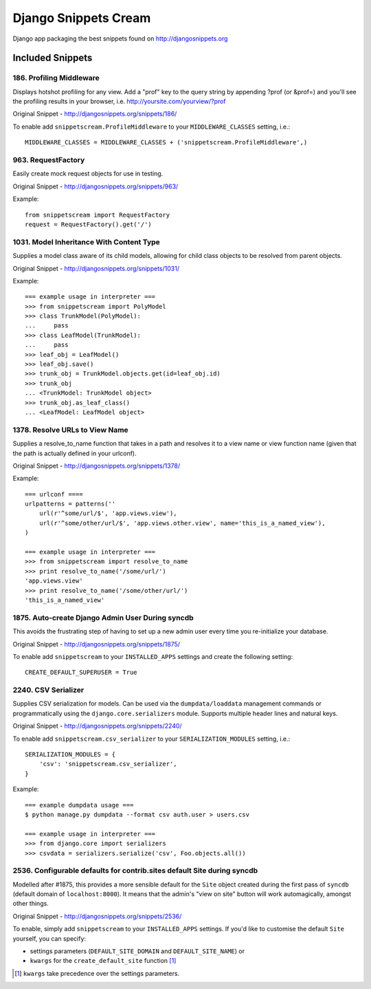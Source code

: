 Django Snippets Cream
=====================

Django app packaging the best snippets found on http://djangosnippets.org


Included Snippets
-----------------

186. Profiling Middleware
+++++++++++++++++++++++++
Displays hotshot profiling for any view. Add a "prof" key to the query string by appending ?prof (or &prof=) and you'll see the profiling results in your browser, i.e. http://yoursite.com/yourview/?prof

Original Snippet - http://djangosnippets.org/snippets/186/

To enable add ``snippetscream.ProfileMiddleware`` to your ``MIDDLEWARE_CLASSES`` setting, i.e.::
    
    MIDDLEWARE_CLASSES = MIDDLEWARE_CLASSES + ('snippetscream.ProfileMiddleware',)

963. RequestFactory 
++++++++++++++++++++
Easily create mock request objects for use in testing.

Original Snippet - http://djangosnippets.org/snippets/963/

Example::

    from snippetscream import RequestFactory
    request = RequestFactory().get('/')

1031. Model Inheritance With Content Type 
+++++++++++++++++++++++++++++++++++++++++
Supplies a model class aware of its child models, allowing for child class objects to be resolved from parent objects.

Original Snippet - http://djangosnippets.org/snippets/1031/

Example::

    === example usage in interpreter ===
    >>> from snippetscream import PolyModel
    >>> class TrunkModel(PolyModel):
    ...     pass
    >>> class LeafModel(TrunkModel):
    ...     pass
    >>> leaf_obj = LeafModel()
    >>> leaf_obj.save()
    >>> trunk_obj = TrunkModel.objects.get(id=leaf_obj.id)
    >>> trunk_obj
    ... <TrunkModel: TrunkModel object>
    >>> trunk_obj.as_leaf_class()
    ... <LeafModel: LeafModel object>
    

1378. Resolve URLs to View Name
+++++++++++++++++++++++++++++++
Supplies a resolve_to_name function that takes in a path and resolves it to a view name or view function name (given that the path is actually defined in your urlconf).

Original Snippet - http://djangosnippets.org/snippets/1378/

Example::

    === urlconf ====
    urlpatterns = patterns(''
        url(r'^some/url/$', 'app.views.view'),
        url(r'^some/other/url/$', 'app.views.other.view', name='this_is_a_named_view'),
    )

    === example usage in interpreter ===
    >>> from snippetscream import resolve_to_name
    >>> print resolve_to_name('/some/url/')
    'app.views.view'
    >>> print resolve_to_name('/some/other/url/')
    'this_is_a_named_view'

1875. Auto-create Django Admin User During syncdb
+++++++++++++++++++++++++++++++++++++++++++++++++
This avoids the frustrating step of having to set up a new admin user every time you re-initialize your database. 

Original Snippet - http://djangosnippets.org/snippets/1875/

To enable add ``snippetscream`` to your ``INSTALLED_APPS`` settings and create the following setting::

    CREATE_DEFAULT_SUPERUSER = True

2240. CSV Serializer
++++++++++++++++++++
Supplies CSV serialization for models. Can be used via the ``dumpdata/loaddata`` management commands or programmatically using the ``django.core.serializers`` module. Supports multiple header lines and natural keys.

Original Snippet - http://djangosnippets.org/snippets/2240/

To enable add ``snippetscream.csv_serializer`` to your ``SERIALIZATION_MODULES`` setting, i.e.::
    
    SERIALIZATION_MODULES = {
        'csv': 'snippetscream.csv_serializer',
    }

Example::

    === example dumpdata usage ===
    $ python manage.py dumpdata --format csv auth.user > users.csv

    === example usage in interpreter ===
    >>> from django.core import serializers
    >>> csvdata = serializers.serialize('csv', Foo.objects.all())

2536. Configurable defaults for contrib.sites default Site during syncdb
++++++++++++++++++++++++++++++++++++++++++++++++++++++++++++++++++++++++
Modelled after #1875, this provides a more sensible default for the ``Site``
object created during the first pass of ``syncdb`` (default domain of
``localhost:8000``). It means that the admin's "view on site" button will work
automagically, amongst other things.

Original Snippet - http://djangosnippets.org/snippets/2536/

To enable, simply add ``snippetscream`` to your ``INSTALLED_APPS`` settings.
If you'd like to customise the default ``Site`` yourself, you can specify:

* settings parameters (``DEFAULT_SITE_DOMAIN`` and ``DEFAULT_SITE_NAME``) or
* ``kwargs`` for the ``create_default_site`` function [#]_

.. [#] ``kwargs`` take precedence over the settings parameters.
